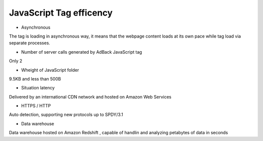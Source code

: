 JavaScript Tag efficency
========================

* Asynchronous

The tag is loading in asynchronous way, it means that the webpage content loads at its own
pace while tag load via separate processes.

* Number of server calls generated by AdBack JavaScript tag

Only 2

* Wheight of JavaScript folder

9.5KB and less than 500B

* Situation latency

Delivered by an international CDN network and hosted on Amazon Web Services

* HTTPS / HTTP

Auto detection, supporting new protocols up to SPDY/3.1

* Data warehouse

Data warehouse hosted on Amazon Redshift , capable of handlin and analyzing petabytes of data in seconds
